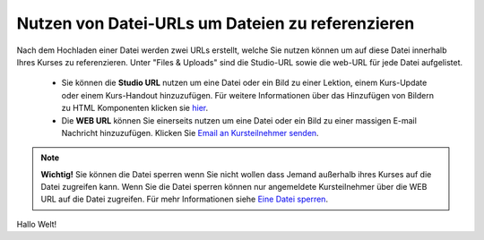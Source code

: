 =================================================
Nutzen von Datei-URLs um Dateien zu referenzieren
=================================================
Nach dem Hochladen einer Datei werden zwei URLs erstellt, welche Sie nutzen können um auf diese Datei innerhalb Ihres Kurses zu referenzieren. Unter "Files & Uploads" sind die Studio-URL sowie die web-URL für jede Datei aufgelistet. 

	- Sie können die **Studio URL** nutzen um eine Datei oder ein Bild zu einer Lektion, einem Kurs-Update oder einem Kurs-Handout hinzuzufügen. Für weitere Informationen über das Hinzufügen von Bildern zu HTML Komponenten klicken sie hier_.
	- Die **WEB URL** können Sie einerseits nutzen um eine Datei oder ein Bild zu einer massigen E-mail Nachricht hinzuzufügen. Klicken Sie `Email an Kursteilnehmer senden`__.


.. note::


	|i| **Wichtig!** Sie können die Datei sperren wenn Sie nicht wollen dass Jemand außerhalb ihres Kurses auf die Datei zugreifen kann. Wenn Sie die Datei sperren können nur angemeldete Kursteilnehmer über die WEB URL auf die Datei zugreifen. Für mehr Informationen siehe `Eine Datei sperren`__.

.. |i| image:: images/i.png


.. _Eine: http://edx.readthedocs.org/projects/edx-partner-course-staff/en/latest/building_course/course_files.html#lock-a-file

__ Eine_

.. _Email: http://www.edx.readthedocs.org/projects/edx-partner-course-staff/en/latest/running_course/bulk_email.html#send-bulk-email

__ Email_

.. _hier:

Hallo Welt!